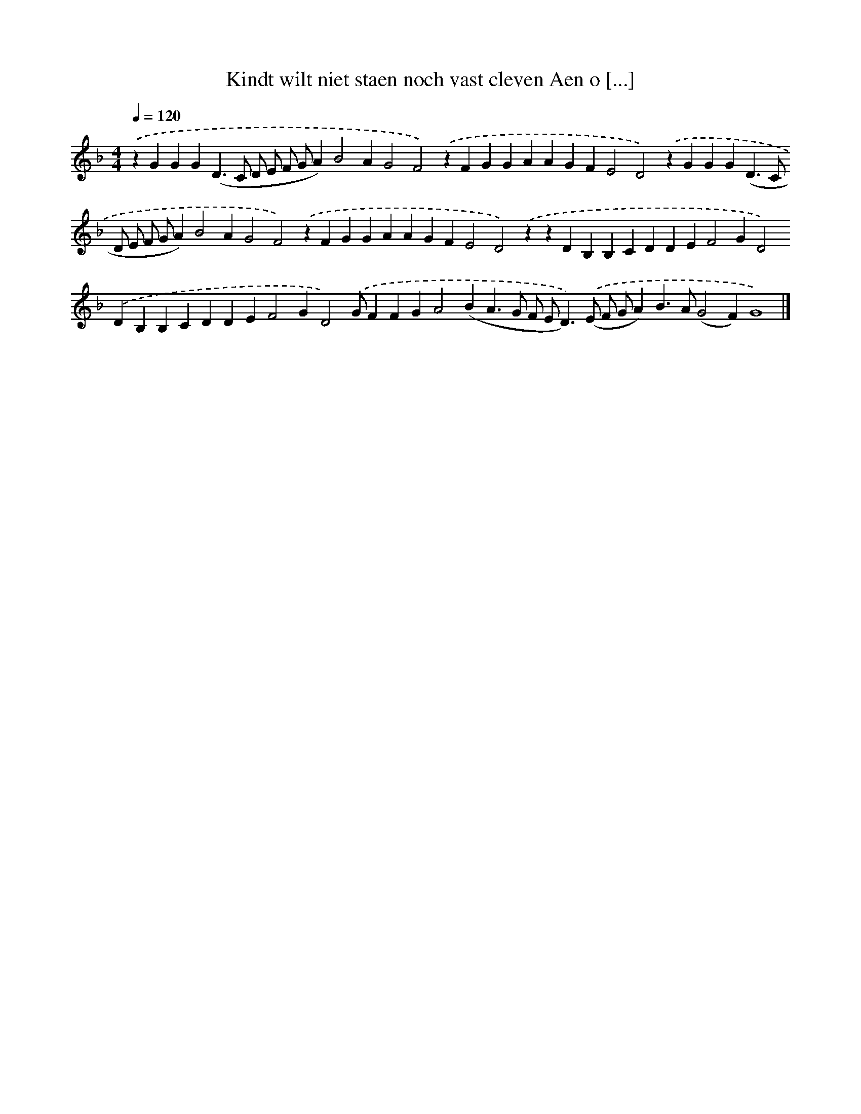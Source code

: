 X: 238
T: Kindt wilt niet staen noch vast cleven Aen o [...]
%%abc-version 2.0
%%abcx-abcm2ps-target-version 5.9.1 (29 Sep 2008)
%%abc-creator hum2abc beta
%%abcx-conversion-date 2018/11/01 14:35:31
%%humdrum-veritas 609828048
%%humdrum-veritas-data 1726867247
%%continueall 1
%%barnumbers 0
L: 1/4
M: 4/4
Q: 1/4=120
K: F clef=treble
.('zGGG(D>C D/ E/ F/ G/A)B2AG2F2).('zFGGAAGFE2D2).('zGGG(D>C D/ E/ F/ G/A)B2AG2F2).('zFGGAAGFE2D2).('zzDB,B,CDDEF2GD2).('DB,B,CDDEF2GD2).('G/FFGA2(BA>G F/ E<D)).('(E/ F/ G/A)B>A(G2F)G4) |]
